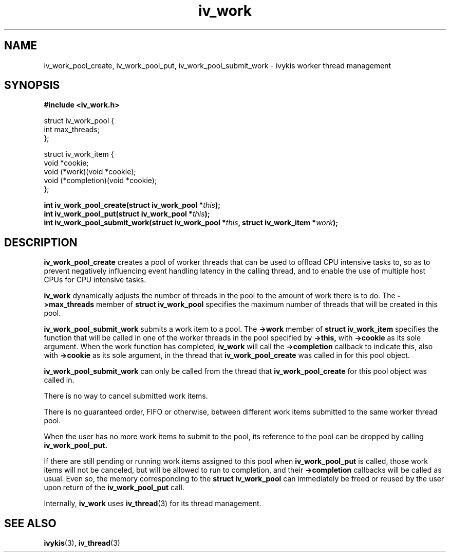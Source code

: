 .\" This man page is Copyright (C) 2010 Lennert Buytenhek.
.\" Permission is granted to distribute possibly modified copies
.\" of this page provided the header is included verbatim,
.\" and in case of nontrivial modification author and date
.\" of the modification is added to the header.
.TH iv_work 3 2010-09-14 "ivykis" "ivykis programmer's manual"
.SH NAME
iv_work_pool_create, iv_work_pool_put, iv_work_pool_submit_work \- ivykis
worker thread management
.SH SYNOPSIS
.B #include <iv_work.h>
.sp
.nf
struct iv_work_pool {
        int             max_threads;
};

struct iv_work_item {
        void            *cookie;
        void            (*work)(void *cookie);
        void            (*completion)(void *cookie);
};
.fi
.sp
.BI "int iv_work_pool_create(struct iv_work_pool *" this ");"
.br
.BI "int iv_work_pool_put(struct iv_work_pool *" this ");"
.br
.BI "int iv_work_pool_submit_work(struct iv_work_pool *" this ", struct iv_work_item *" work ");"
.br
.SH DESCRIPTION
.B iv_work_pool_create
creates a pool of worker threads that can be used to offload CPU
intensive tasks to, so as to prevent negatively influencing event
handling latency in the calling thread, and to enable the use of
multiple host CPUs for CPU intensive tasks.
.PP
.B iv_work
dynamically adjusts the number of threads in the pool to the amount
of work there is to do.  The
.B ->max_threads
member of
.B struct iv_work_pool
specifies the maximum number of threads that will be created in this
pool.
.PP
.B iv_work_pool_submit_work
submits a work item to a pool.  The
.B ->work
member of
.B struct iv_work_item
specifies the function that will be called in one of the worker
threads in the pool specified by
.B ->this,
with
.B ->cookie
as its sole argument.  When the work function has completed,
.B iv_work
will call the
.B ->completion
callback to indicate this, also with
.B ->cookie
as its sole argument, in the thread that
.B iv_work_pool_create
was called in for this pool object.
.PP
.B iv_work_pool_submit_work
can only be called from the thread that
.B iv_work_pool_create
for this pool object was called in.
.PP
There is no way to cancel submitted work items.
.PP
There is no guaranteed order, FIFO or otherwise, between different
work items submitted to the same worker thread pool.
.PP
When the user has no more work items to submit to the pool, its
reference to the pool can be dropped by calling
.B iv_work_pool_put.
.PP
If there are still pending or running work items assigned to this pool
when
.B iv_work_pool_put
is called, those work items will not be canceled, but will be allowed
to run to completion, and their
.B ->completion
callbacks will be called as usual.  Even so, the memory corresponding
to the
.B struct iv_work_pool
can immediately be freed or reused by the user upon return of the
.B iv_work_pool_put
call.
.PP
Internally,
.B iv_work
uses
.BR iv_thread (3)
for its thread management.
.PP
.SH "SEE ALSO"
.BR ivykis (3),
.BR iv_thread (3)
